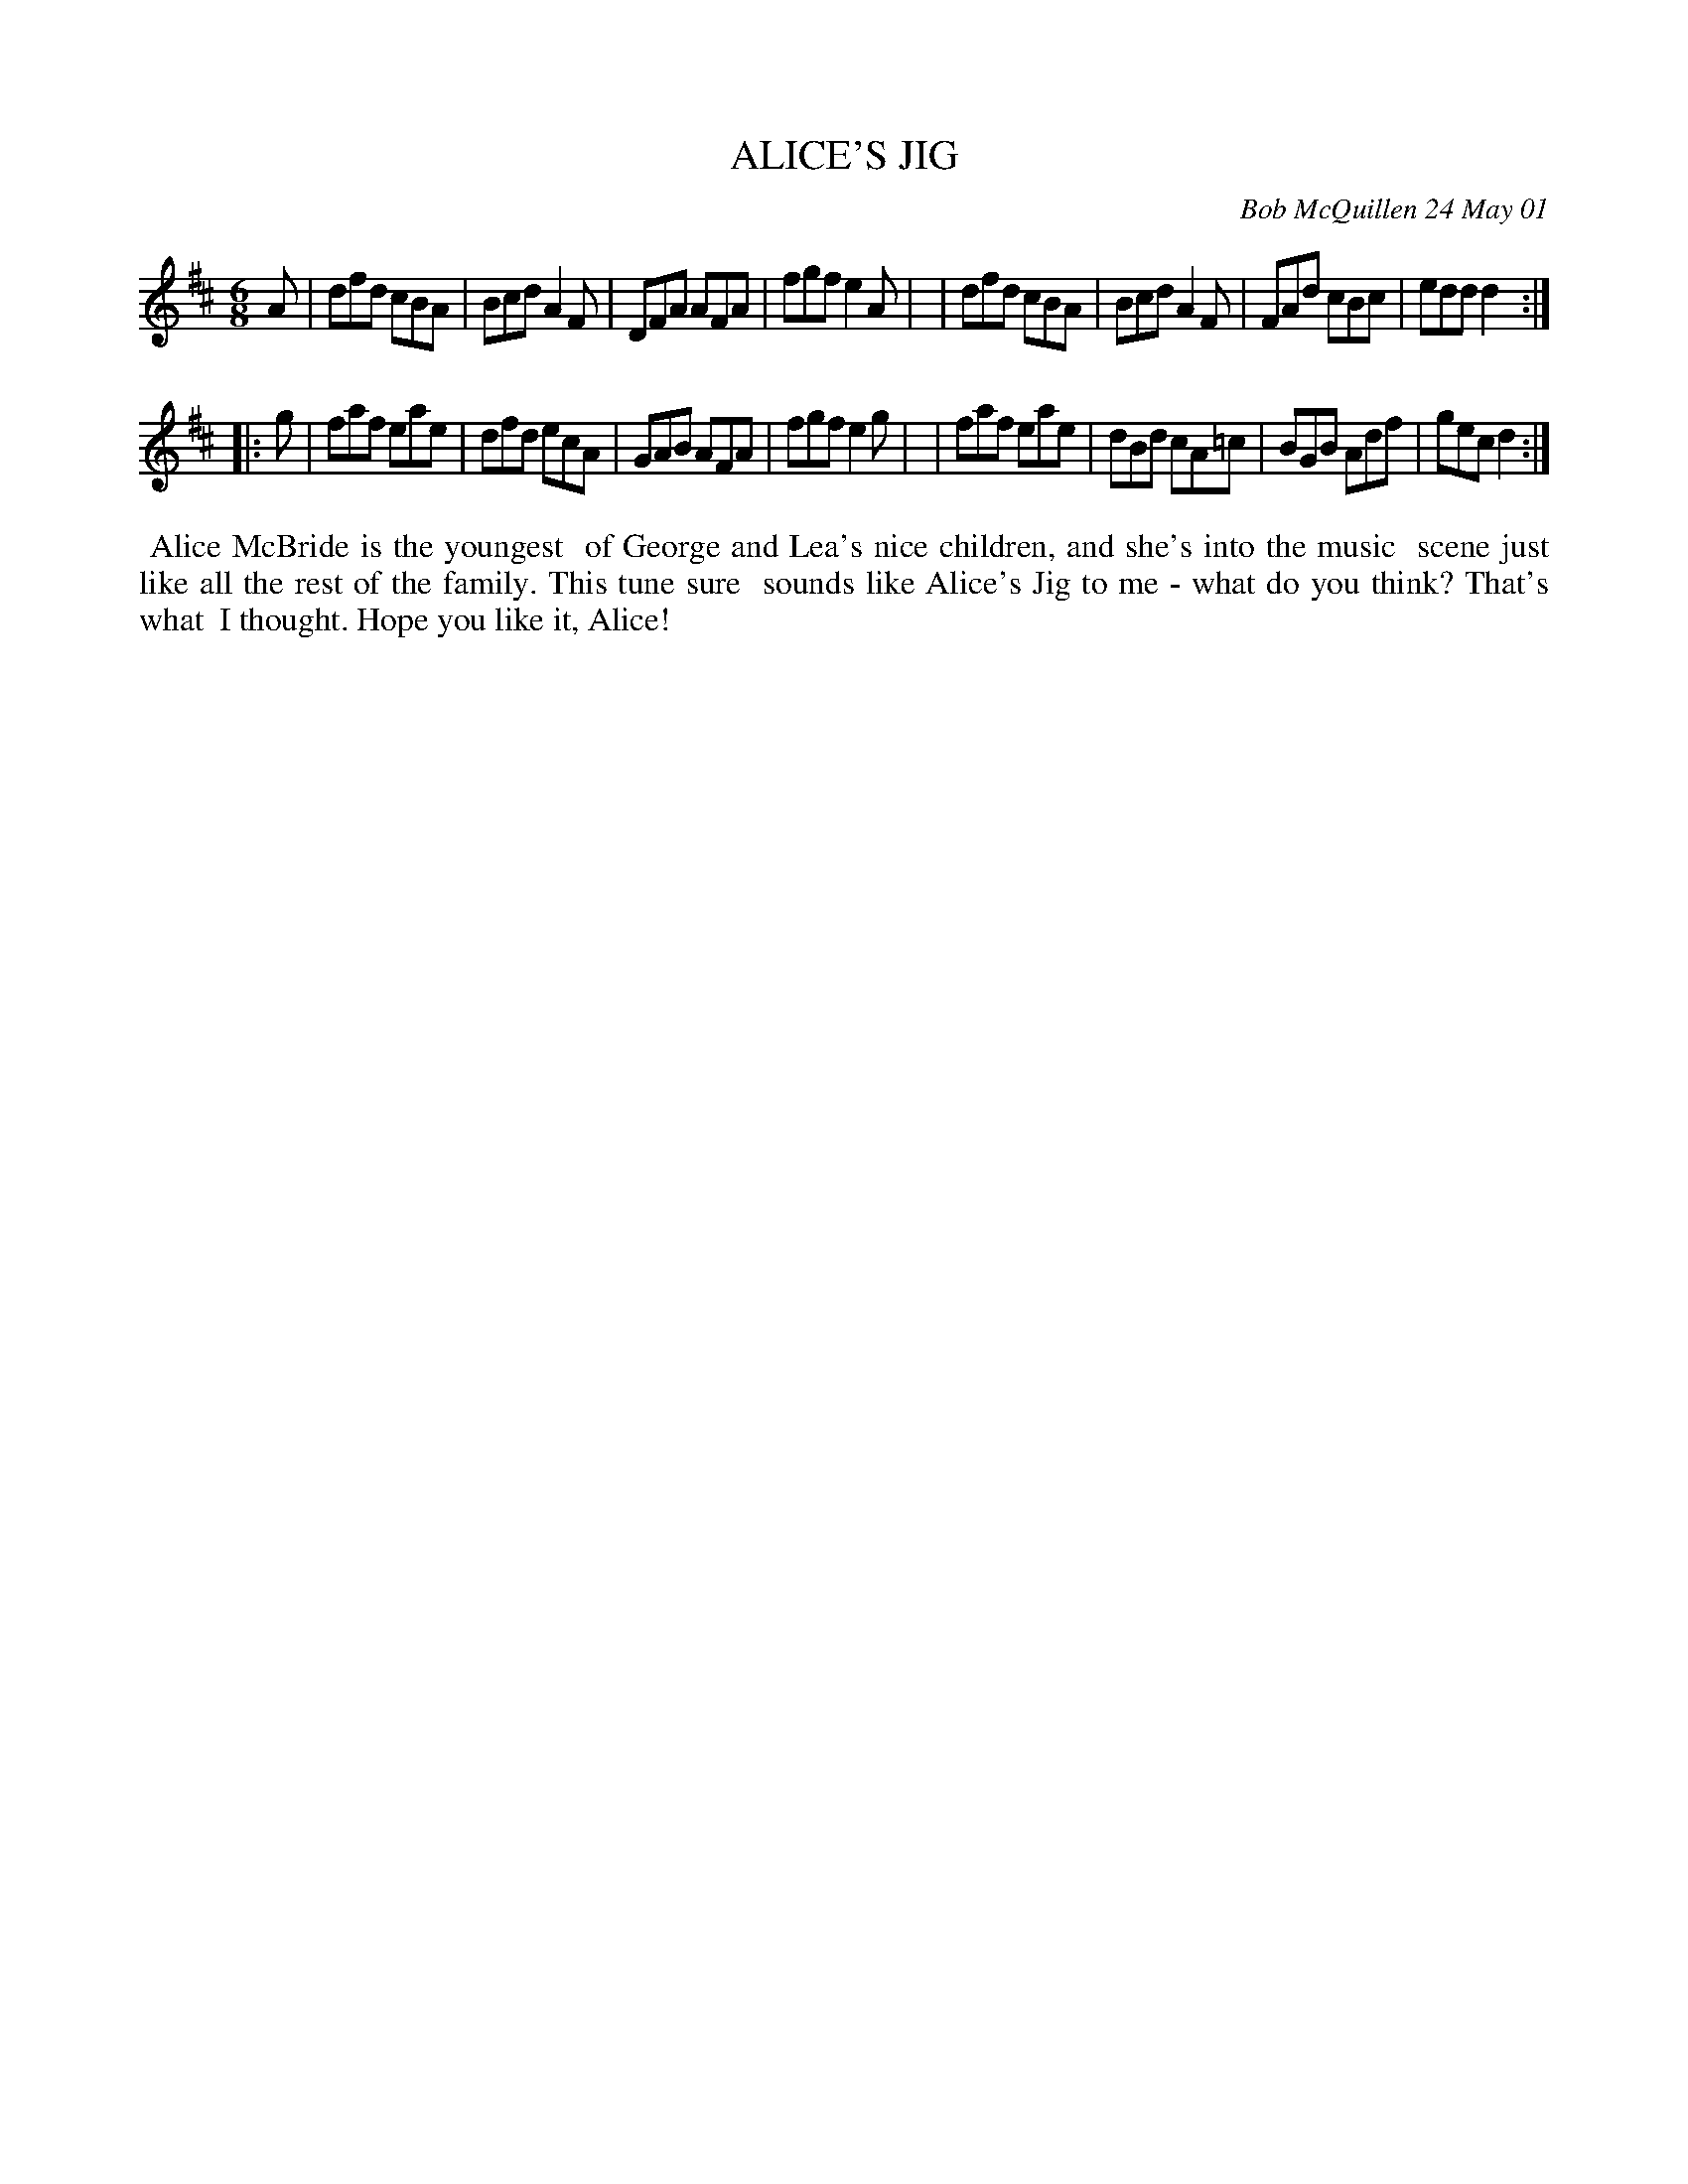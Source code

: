 X: 11004
T: ALICE'S JIG
C: Bob McQuillen 24 May 01
B: Bob's Note Book 11 #4
R: jig
Z: 2019 John Chambers <jc:trillian.mit.edu>
M: 6/8
L: 1/8
K: D
A \
| dfd cBA | Bcd A2F | DFA AFA | fgf e2A |\
| dfd cBA | Bcd A2F | FAd cBc | edd d2 :|
|: g \
| faf eae | dfd ecA | GAB AFA | fgf e2g |\
| faf eae | dBd cA=c | BGB Adf | gec d2 :|
%%begintext align
%% Alice McBride is the youngest
%% of George and Lea's nice children, and she's into the music
%% scene just like all the rest of the family. This tune sure
%% sounds like Alice's Jig to me - what do you think? That's what
%% I thought. Hope you like it, Alice!
%%endtext
